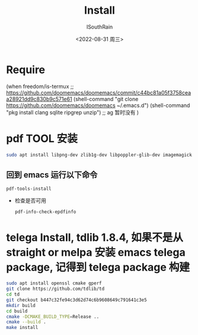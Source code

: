 #+title: Install
#+author: ISouthRain
#+date: <2022-08-31 周三>


* Require
(when freedom/is-termux
  ;; https://github.com/doomemacs/doomemacs/commit/c44bc81a05f3758ceaa28921dd9c830b9c571e61
  (shell-command "git clone https://github.com/doomemacs/doomemacs ~/.emacs.d")
  (shell-command "pkg install clang sqlite ripgrep unzip") ;; ag 暂时没有
  )
* pdf TOOL 安装
#+begin_src bash
sudo apt install libpng-dev zlib1g-dev libpoppler-glib-dev imagemagick
#+end_src
** 回到 emacs 运行以下命令
  #+begin_src elisp
   pdf-tools-install
  #+end_src
- 检查是否可用
  #+begin_src elisp
  pdf-info-check-epdfinfo
  #+end_src

  
* telega Install, tdlib 1.8.4, 如果不是从 straight or melpa 安装 emacs telega package, 记得到 telega package 构建
  #+BEGIN_SRC bash
  sudo apt install openssl cmake gperf
  git clone https://github.com/tdlib/td
  cd td
  git checkout b447c32fe94c3d62d74c6b9608649c791641c3e5
  mkdir build
  cd build
  cmake -DCMAKE_BUILD_TYPE=Release ..
  cmake --build .
  make install
  #+END_SRC
